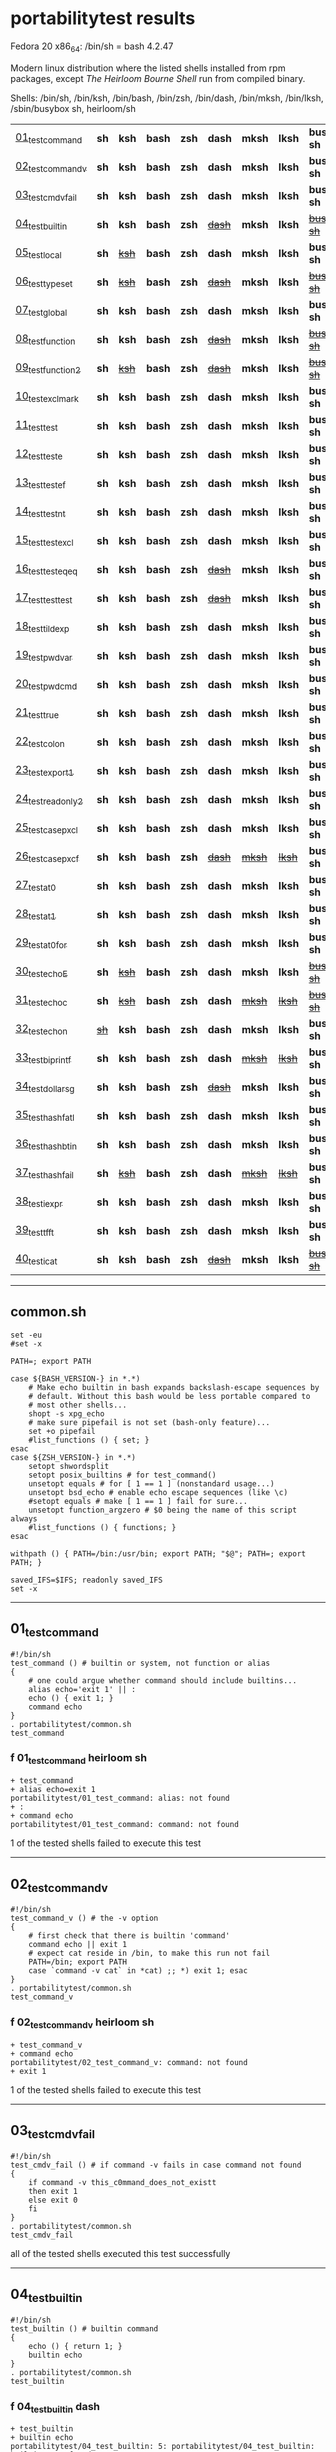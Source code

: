 
* portabilitytest results

Fedora 20 x86_64: /bin/sh = bash 4.2.47

Modern linux distribution where the listed shells installed from rpm packages,
except /The Heirloom Bourne Shell/ run from compiled binary.

Shells: /bin/sh, /bin/ksh, /bin/bash, /bin/zsh, /bin/dash, /bin/mksh, /bin/lksh, /sbin/busybox sh, heirloom/sh

| [[#01_test_command][01_test_command]] | *sh* | *ksh* | *bash* | *zsh* | *dash* | *mksh* | *lksh* | *busybox sh* | +[[#f-01_test_command-heirloom-sh][heirloom sh]]+ |
| [[#02_test_command_v][02_test_command_v]] | *sh* | *ksh* | *bash* | *zsh* | *dash* | *mksh* | *lksh* | *busybox sh* | +[[#f-02_test_command_v-heirloom-sh][heirloom sh]]+ |
| [[#03_test_cmdv_fail][03_test_cmdv_fail]] | *sh* | *ksh* | *bash* | *zsh* | *dash* | *mksh* | *lksh* | *busybox sh* | *heirloom sh* |
| [[#04_test_builtin][04_test_builtin]] | *sh* | *ksh* | *bash* | *zsh* | +[[#f-04_test_builtin-dash][dash]]+ | *mksh* | *lksh* | +[[#f-04_test_builtin-busybox-sh][busybox sh]]+ | +[[#f-04_test_builtin-heirloom-sh][heirloom sh]]+ |
| [[#05_test_local][05_test_local]] | *sh* | +[[#f-05_test_local-ksh][ksh]]+ | *bash* | *zsh* | *dash* | *mksh* | *lksh* | *busybox sh* | +[[#f-05_test_local-heirloom-sh][heirloom sh]]+ |
| [[#06_test_typeset][06_test_typeset]] | *sh* | +[[#f-06_test_typeset-ksh][ksh]]+ | *bash* | *zsh* | +[[#f-06_test_typeset-dash][dash]]+ | *mksh* | *lksh* | +[[#f-06_test_typeset-busybox-sh][busybox sh]]+ | +[[#f-06_test_typeset-heirloom-sh][heirloom sh]]+ |
| [[#07_test_global][07_test_global]] | *sh* | *ksh* | *bash* | *zsh* | *dash* | *mksh* | *lksh* | *busybox sh* | *heirloom sh* |
| [[#08_test_function][08_test_function]] | *sh* | *ksh* | *bash* | *zsh* | +[[#f-08_test_function-dash][dash]]+ | *mksh* | *lksh* | +[[#f-08_test_function-busybox-sh][busybox sh]]+ | +[[#f-08_test_function-heirloom-sh][heirloom sh]]+ |
| [[#09_test_function2][09_test_function2]] | *sh* | +[[#f-09_test_function2-ksh][ksh]]+ | *bash* | *zsh* | +[[#f-09_test_function2-dash][dash]]+ | *mksh* | *lksh* | +[[#f-09_test_function2-busybox-sh][busybox sh]]+ | +[[#f-09_test_function2-heirloom-sh][heirloom sh]]+ |
| [[#10_test_exclmark][10_test_exclmark]] | *sh* | *ksh* | *bash* | *zsh* | *dash* | *mksh* | *lksh* | *busybox sh* | +[[#f-10_test_exclmark-heirloom-sh][heirloom sh]]+ |
| [[#11_test_test][11_test_test]] | *sh* | *ksh* | *bash* | *zsh* | *dash* | *mksh* | *lksh* | *busybox sh* | *heirloom sh* |
| [[#12_test_test_e][12_test_test_e]] | *sh* | *ksh* | *bash* | *zsh* | *dash* | *mksh* | *lksh* | *busybox sh* | +[[#f-12_test_test_e-heirloom-sh][heirloom sh]]+ |
| [[#13_test_test_ef][13_test_test_ef]] | *sh* | *ksh* | *bash* | *zsh* | *dash* | *mksh* | *lksh* | *busybox sh* | +[[#f-13_test_test_ef-heirloom-sh][heirloom sh]]+ |
| [[#14_test_test_nt][14_test_test_nt]] | *sh* | *ksh* | *bash* | *zsh* | *dash* | *mksh* | *lksh* | *busybox sh* | +[[#f-14_test_test_nt-heirloom-sh][heirloom sh]]+ |
| [[#15_test_testexcl][15_test_testexcl]] | *sh* | *ksh* | *bash* | *zsh* | *dash* | *mksh* | *lksh* | *busybox sh* | *heirloom sh* |
| [[#16_test_testeqeq][16_test_testeqeq]] | *sh* | *ksh* | *bash* | *zsh* | +[[#f-16_test_testeqeq-dash][dash]]+ | *mksh* | *lksh* | *busybox sh* | +[[#f-16_test_testeqeq-heirloom-sh][heirloom sh]]+ |
| [[#17_test_testtest][17_test_testtest]] | *sh* | *ksh* | *bash* | *zsh* | +[[#f-17_test_testtest-dash][dash]]+ | *mksh* | *lksh* | *busybox sh* | +[[#f-17_test_testtest-heirloom-sh][heirloom sh]]+ |
| [[#18_test_tildexp][18_test_tildexp]] | *sh* | *ksh* | *bash* | *zsh* | *dash* | *mksh* | *lksh* | *busybox sh* | +[[#f-18_test_tildexp-heirloom-sh][heirloom sh]]+ |
| [[#19_test_pwdvar][19_test_pwdvar]] | *sh* | *ksh* | *bash* | *zsh* | *dash* | *mksh* | *lksh* | *busybox sh* | +[[#f-19_test_pwdvar-heirloom-sh][heirloom sh]]+ |
| [[#20_test_pwdcmd][20_test_pwdcmd]] | *sh* | *ksh* | *bash* | *zsh* | *dash* | *mksh* | *lksh* | *busybox sh* | *heirloom sh* |
| [[#21_test_true][21_test_true]] | *sh* | *ksh* | *bash* | *zsh* | *dash* | *mksh* | *lksh* | *busybox sh* | +[[#f-21_test_true-heirloom-sh][heirloom sh]]+ |
| [[#22_test_colon][22_test_colon]] | *sh* | *ksh* | *bash* | *zsh* | *dash* | *mksh* | *lksh* | *busybox sh* | *heirloom sh* |
| [[#23_test_export1][23_test_export1]] | *sh* | *ksh* | *bash* | *zsh* | *dash* | *mksh* | *lksh* | *busybox sh* | +[[#f-23_test_export1-heirloom-sh][heirloom sh]]+ |
| [[#24_test_readonly2][24_test_readonly2]] | *sh* | *ksh* | *bash* | *zsh* | *dash* | *mksh* | *lksh* | *busybox sh* | *heirloom sh* |
| [[#25_test_case_pxcl][25_test_case_pxcl]] | *sh* | *ksh* | *bash* | *zsh* | *dash* | *mksh* | *lksh* | *busybox sh* | *heirloom sh* |
| [[#26_test_case_pxcf][26_test_case_pxcf]] | *sh* | *ksh* | *bash* | *zsh* | +[[#f-26_test_case_pxcf-dash][dash]]+ | +[[#f-26_test_case_pxcf-mksh][mksh]]+ | +[[#f-26_test_case_pxcf-lksh][lksh]]+ | *busybox sh* | +[[#f-26_test_case_pxcf-heirloom-sh][heirloom sh]]+ |
| [[#27_test_at0][27_test_at0]] | *sh* | *ksh* | *bash* | *zsh* | *dash* | *mksh* | *lksh* | *busybox sh* | +[[#f-27_test_at0-heirloom-sh][heirloom sh]]+ |
| [[#28_test_at1][28_test_at1]] | *sh* | *ksh* | *bash* | *zsh* | *dash* | *mksh* | *lksh* | *busybox sh* | *heirloom sh* |
| [[#29_test_at0for][29_test_at0for]] | *sh* | *ksh* | *bash* | *zsh* | *dash* | *mksh* | *lksh* | *busybox sh* | +[[#f-29_test_at0for-heirloom-sh][heirloom sh]]+ |
| [[#30_test_echoE][30_test_echoE]] | *sh* | +[[#f-30_test_echoe-ksh][ksh]]+ | *bash* | *zsh* | *dash* | *mksh* | *lksh* | +[[#f-30_test_echoe-busybox-sh][busybox sh]]+ | *heirloom sh* |
| [[#31_test_echoc][31_test_echoc]] | *sh* | +[[#f-31_test_echoc-ksh][ksh]]+ | *bash* | *zsh* | *dash* | +[[#f-31_test_echoc-mksh][mksh]]+ | +[[#f-31_test_echoc-lksh][lksh]]+ | +[[#f-31_test_echoc-busybox-sh][busybox sh]]+ | *heirloom sh* |
| [[#32_test_echon][32_test_echon]] | +[[#f-32_test_echon-sh][sh]]+ | *ksh* | *bash* | *zsh* | *dash* | *mksh* | *lksh* | *busybox sh* | +[[#f-32_test_echon-heirloom-sh][heirloom sh]]+ |
| [[#33_test_bi_printf][33_test_bi_printf]] | *sh* | *ksh* | *bash* | *zsh* | *dash* | +[[#f-33_test_bi_printf-mksh][mksh]]+ | +[[#f-33_test_bi_printf-lksh][lksh]]+ | *busybox sh* | +[[#f-33_test_bi_printf-heirloom-sh][heirloom sh]]+ |
| [[#34_test_dollar_sg][34_test_dollar_sg]] | *sh* | *ksh* | *bash* | *zsh* | +[[#f-34_test_dollar_sg-dash][dash]]+ | *mksh* | *lksh* | *busybox sh* | +[[#f-34_test_dollar_sg-heirloom-sh][heirloom sh]]+ |
| [[#35_test_hash_fatl][35_test_hash_fatl]] | *sh* | *ksh* | *bash* | *zsh* | *dash* | *mksh* | *lksh* | *busybox sh* | +[[#f-35_test_hash_fatl-heirloom-sh][heirloom sh]]+ |
| [[#36_test_hash_btin][36_test_hash_btin]] | *sh* | *ksh* | *bash* | *zsh* | *dash* | *mksh* | *lksh* | *busybox sh* | *heirloom sh* |
| [[#37_test_hash_fail][37_test_hash_fail]] | *sh* | +[[#f-37_test_hash_fail-ksh][ksh]]+ | *bash* | *zsh* | *dash* | +[[#f-37_test_hash_fail-mksh][mksh]]+ | +[[#f-37_test_hash_fail-lksh][lksh]]+ | *busybox sh* | *heirloom sh* |
| [[#38_test_iexpr][38_test_iexpr]] | *sh* | *ksh* | *bash* | *zsh* | *dash* | *mksh* | *lksh* | *busybox sh* | +[[#f-38_test_iexpr-heirloom-sh][heirloom sh]]+ |
| [[#39_test_tfft][39_test_tfft]] | *sh* | *ksh* | *bash* | *zsh* | *dash* | *mksh* | *lksh* | *busybox sh* | *heirloom sh* |
| [[#40_test_icat][40_test_icat]] | *sh* | *ksh* | *bash* | *zsh* | +[[#f-40_test_icat-dash][dash]]+ | *mksh* | *lksh* | +[[#f-40_test_icat-busybox-sh][busybox sh]]+ | +[[#f-40_test_icat-heirloom-sh][heirloom sh]]+ |

-----

** common.sh

#+BEGIN_SRC
set -eu
#set -x

PATH=; export PATH

case ${BASH_VERSION-} in *.*)
	# Make echo builtin in bash expands backslash-escape sequences by
	# default. Without this bash would be less portable compared to
	# most other shells...
	shopt -s xpg_echo
	# make sure pipefail is not set (bash-only feature)...
	set +o pipefail
	#list_functions () { set; }
esac
case ${ZSH_VERSION-} in *.*)
	setopt shwordsplit
	setopt posix_builtins # for test_command()
	unsetopt equals # for [ 1 == 1 ] (nonstandard usage...)
	unsetopt bsd_echo # enable echo escape sequences (like \c)
	#setopt equals # make [ 1 == 1 ] fail for sure...
	unsetopt function_argzero # $0 being the name of this script always
	#list_functions () { functions; }
esac

withpath () { PATH=/bin:/usr/bin; export PATH; "$@"; PATH=; export PATH; }

saved_IFS=$IFS; readonly saved_IFS
set -x
#+END_SRC

-----
** 01_test_command

#+BEGIN_SRC
#!/bin/sh
test_command () # builtin or system, not function or alias
{
	# one could argue whether command should include builtins...
	alias echo='exit 1' || :
	echo () { exit 1; }
	command echo
} 
. portabilitytest/common.sh
test_command
#+END_SRC

*** f 01_test_command heirloom sh

#+BEGIN_SRC
+ test_command 
+ alias echo=exit 1 
portabilitytest/01_test_command: alias: not found
+ : 
+ command echo 
portabilitytest/01_test_command: command: not found
#+END_SRC

1 of the tested shells failed to execute this test
-----
** 02_test_command_v

#+BEGIN_SRC
#!/bin/sh
test_command_v () # the -v option
{
	# first check that there is builtin 'command'
	command echo || exit 1
	# expect cat reside in /bin, to make this run not fail
	PATH=/bin; export PATH
	case `command -v cat` in *cat) ;; *) exit 1; esac
} 
. portabilitytest/common.sh
test_command_v
#+END_SRC

*** f 02_test_command_v heirloom sh

#+BEGIN_SRC
+ test_command_v 
+ command echo 
portabilitytest/02_test_command_v: command: not found
+ exit 1 
#+END_SRC

1 of the tested shells failed to execute this test
-----
** 03_test_cmdv_fail

#+BEGIN_SRC
#!/bin/sh
test_cmdv_fail () # if command -v fails in case command not found
{
	if command -v this_c0mmand_does_not_existt
	then exit 1
	else exit 0
	fi
} 
. portabilitytest/common.sh
test_cmdv_fail
#+END_SRC

all of the tested shells executed this test successfully
-----
** 04_test_builtin

#+BEGIN_SRC
#!/bin/sh
test_builtin () # builtin command
{
	echo () { return 1; }
	builtin echo
} 
. portabilitytest/common.sh
test_builtin
#+END_SRC

*** f 04_test_builtin dash

#+BEGIN_SRC
+ test_builtin
+ builtin echo
portabilitytest/04_test_builtin: 5: portabilitytest/04_test_builtin: builtin: not found
#+END_SRC

*** f 04_test_builtin busybox sh

#+BEGIN_SRC
+ test_builtin
+ builtin echo
portabilitytest/04_test_builtin: line 1: builtin: not found
#+END_SRC

*** f 04_test_builtin heirloom sh

#+BEGIN_SRC
+ test_builtin 
+ builtin echo 
portabilitytest/04_test_builtin: builtin: not found
#+END_SRC

3 of the tested shells failed to execute this test
-----
** 05_test_local

#+BEGIN_SRC
#!/bin/sh
test_local () # local variable
{
	lt () {
		local var=ilval
		case $var in ilval) ;; *) exit 1 ;; esac
	}
	local var=lval
	lt
	case $var in lval) ;; *) exit 1 ;; esac
} 
. portabilitytest/common.sh
test_local
#+END_SRC

*** f 05_test_local ksh

#+BEGIN_SRC
+ test_local
+ local var=lval
portabilitytest/05_test_local[8]: local: not found [No such file or directory]
#+END_SRC

*** f 05_test_local heirloom sh

#+BEGIN_SRC
+ test_local 
+ local var=lval 
portabilitytest/05_test_local: local: not found
#+END_SRC

2 of the tested shells failed to execute this test
-----
** 06_test_typeset

#+BEGIN_SRC
#!/bin/sh
test_typeset () # local variable using plain typeset (typeset/declare without opts)
{
	# declare: same as typeset (in bash, zsh, ...) but less portable
	lt () {
		typeset var=ilval
		case $var in ilval) ;; *) exit 1 ;; esac
	}
	typeset var=lval
	lt
	case $var in lval) ;; *) exit 1 ;; esac
} 
. portabilitytest/common.sh
test_typeset
#+END_SRC

*** f 06_test_typeset ksh

#+BEGIN_SRC
+ test_typeset
+ var=lval
+ typeset var
+ lt
+ var=ilval
+ typeset var
+ exit 1
#+END_SRC

*** f 06_test_typeset dash

#+BEGIN_SRC
+ test_typeset
+ typeset var=lval
portabilitytest/06_test_typeset: 9: portabilitytest/06_test_typeset: typeset: not found
#+END_SRC

*** f 06_test_typeset busybox sh

#+BEGIN_SRC
+ test_typeset
+ typeset var=lval
portabilitytest/06_test_typeset: line 1: typeset: not found
#+END_SRC

*** f 06_test_typeset heirloom sh

#+BEGIN_SRC
+ test_typeset 
+ typeset var=lval 
portabilitytest/06_test_typeset: typeset: not found
#+END_SRC

4 of the tested shells failed to execute this test
-----
** 07_test_global

#+BEGIN_SRC
#!/bin/sh
test_global () # test whether variable is global always
{
	gt () {
		var=local
	}
	var=global
	gt
	case $var in local) exit 0 ;; *) exit 1 ;; esac
} 
. portabilitytest/common.sh
test_global
#+END_SRC

all of the tested shells executed this test successfully
-----
** 08_test_function

#+BEGIN_SRC
#!/bin/sh
test_function () # function keyword
{
	function inner { :; }
	inner
} 
. portabilitytest/common.sh
test_function
#+END_SRC

*** f 08_test_function dash

#+BEGIN_SRC
portabilitytest/08_test_function: 5: portabilitytest/08_test_function: inner: not found
portabilitytest/08_test_function: 6: portabilitytest/08_test_function: Syntax error: "}" unexpected
#+END_SRC

*** f 08_test_function busybox sh

#+BEGIN_SRC
portabilitytest/08_test_function: line 5: inner: not found
portabilitytest/08_test_function: line 6: syntax error: unexpected "}"
#+END_SRC

*** f 08_test_function heirloom sh

#+BEGIN_SRC
portabilitytest/08_test_function: inner: not found
portabilitytest/08_test_function: syntax error at line 6: `}' unexpected
#+END_SRC

3 of the tested shells failed to execute this test
-----
** 09_test_function2

#+BEGIN_SRC
#!/bin/sh
test_function2 () # function keyword, with ()
{
	function inner () { :; }
	inner
} 
. portabilitytest/common.sh
test_function2
#+END_SRC

*** f 09_test_function2 ksh

#+BEGIN_SRC
portabilitytest/09_test_function2: syntax error at line 4: `(' unexpected
#+END_SRC

*** f 09_test_function2 dash

#+BEGIN_SRC
portabilitytest/09_test_function2: 4: portabilitytest/09_test_function2: Syntax error: "(" unexpected (expecting "}")
#+END_SRC

*** f 09_test_function2 busybox sh

#+BEGIN_SRC
portabilitytest/09_test_function2: line 4: syntax error: unexpected "(" (expecting "}")
#+END_SRC

*** f 09_test_function2 heirloom sh

#+BEGIN_SRC
portabilitytest/09_test_function2: syntax error at line 4: `(' unexpected
#+END_SRC

4 of the tested shells failed to execute this test
-----
** 10_test_exclmark

#+BEGIN_SRC
#!/bin/sh
test_exclmark () # whether '!' as 'not' works (and is builtin)
{
	# fails in heirloom sh
	! /bin/false
} 
. portabilitytest/common.sh
test_exclmark
#+END_SRC

*** f 10_test_exclmark heirloom sh

#+BEGIN_SRC
+ test_exclmark 
+ ! /bin/false 
portabilitytest/10_test_exclmark: !: not found
#+END_SRC

1 of the tested shells failed to execute this test
-----
** 11_test_test

#+BEGIN_SRC
#!/bin/sh
test_test () # builtin test command
{
	test string
} 
. portabilitytest/common.sh
test_test
#+END_SRC

all of the tested shells executed this test successfully
-----
** 12_test_test_e

#+BEGIN_SRC
#!/bin/sh
test_test_e () # test -e file (well, current directory)
{
	if test -e "$0"; then exit 0; else exit 1; fi
} 
. portabilitytest/common.sh
test_test_e
#+END_SRC

*** f 12_test_test_e heirloom sh

#+BEGIN_SRC
+ test_test_e 
+ test -e portabilitytest/12_test_test_e 
portabilitytest/12_test_test_e: test: argument expected
#+END_SRC

1 of the tested shells failed to execute this test
-----
** 13_test_test_ef

#+BEGIN_SRC
#!/bin/sh
test_test_ef () # test file1 -ef file2
{
	td=`withpath mktemp -d /tmp/tmp.XXXXXX`; ev=1
	trap '/bin/rm -rf $td; exit $ev' 0
	: > $td/file1
	/bin/ln $td/file1 $td/file2
	if test $td/file1 -ef $td/file2; then ev=0; fi
} 
. portabilitytest/common.sh
test_test_ef
#+END_SRC

*** f 13_test_test_ef heirloom sh

#+BEGIN_SRC
+ test_test_ef 
+ withpath mktemp -d /tmp/tmp.XXXXXX 
PATH=/bin:/usr/bin
+ export PATH 
+ mktemp -d /tmp/tmp.XXXXXX 
PATH=
+ export PATH 
td=/tmp/tmp.hdTNqs
ev=1
+ trap /bin/rm -rf $td; exit $ev 0 
+ : 
+ /bin/ln /tmp/tmp.hdTNqs/file1 /tmp/tmp.hdTNqs/file2 
+ test /tmp/tmp.hdTNqs/file1 -ef /tmp/tmp.hdTNqs/file2 
portabilitytest/13_test_test_ef: test: unknown operator -ef
+ /bin/rm -rf /tmp/tmp.hdTNqs 
+ exit 1 
#+END_SRC

1 of the tested shells failed to execute this test
-----
** 14_test_test_nt

#+BEGIN_SRC
#!/bin/sh
test_test_nt () # test file1 -nt file2 (presumed -ot is also supported if -nt is)
{
	td=`withpath mktemp -d /tmp/tmp.XXXXXX`; ev=1
	#trap '/bin/rm -rf $td; exit $ev' 0
	# XXX expects system time & fs times to work as usual
	: > $td/newfile
	if test $td/newfile -nt "$0"; then ev=0; fi
} 
. portabilitytest/common.sh
test_test_nt
#+END_SRC

*** f 14_test_test_nt heirloom sh

#+BEGIN_SRC
+ test_test_nt 
+ withpath mktemp -d /tmp/tmp.XXXXXX 
PATH=/bin:/usr/bin
+ export PATH 
+ mktemp -d /tmp/tmp.XXXXXX 
PATH=
+ export PATH 
td=/tmp/tmp.SV5p15
ev=1
+ : 
+ test /tmp/tmp.SV5p15/newfile -nt portabilitytest/14_test_test_nt 
portabilitytest/14_test_test_nt: test: unknown operator -nt
#+END_SRC

1 of the tested shells failed to execute this test
-----
** 15_test_testexcl

#+BEGIN_SRC
#!/bin/sh
test_testexcl () # '!' in test
{
	if test '!' string; then exit 1; else exit 0; fi
} 
. portabilitytest/common.sh
test_testexcl
#+END_SRC

all of the tested shells executed this test successfully
-----
** 16_test_testeqeq

#+BEGIN_SRC
#!/bin/sh
test_testeqeq () # nonstandard '[ 1 == 1 ]' ('[ 1 = 1 ]' would be standard one)
{
	# this can be made to pass in zsh by using '==' or w/ unsetopt equals
	[ 1 == 1 ]
} 
. portabilitytest/common.sh
test_testeqeq
#+END_SRC

*** f 16_test_testeqeq dash

#+BEGIN_SRC
+ test_testeqeq
+ [ 1 == 1 ]
portabilitytest/16_test_testeqeq: 5: [: 1: unexpected operator
#+END_SRC

*** f 16_test_testeqeq heirloom sh

#+BEGIN_SRC
+ test_testeqeq 
+ [ 1 == 1 ] 
portabilitytest/16_test_testeqeq: test: unknown operator ==
#+END_SRC

2 of the tested shells failed to execute this test
-----
** 17_test_testtest

#+BEGIN_SRC
#!/bin/sh
test_testtest () # whether [[ ]] is supported (with 1 == 1)
{
	[[ 1 == 1 ]]
} 
. portabilitytest/common.sh
test_testtest
#+END_SRC

*** f 17_test_testtest dash

#+BEGIN_SRC
+ test_testtest
+ [[ 1 == 1 ]]
portabilitytest/17_test_testtest: 4: portabilitytest/17_test_testtest: [[: not found
#+END_SRC

*** f 17_test_testtest heirloom sh

#+BEGIN_SRC
+ test_testtest 
+ [[ 1 == 1 ]] 
portabilitytest/17_test_testtest: [[: not found
#+END_SRC

2 of the tested shells failed to execute this test
-----
** 18_test_tildexp

#+BEGIN_SRC
#!/bin/sh
test_tildexp () # tilde expansion
{
	case ~ in /*) ;; *) exit 1; esac
} 
. portabilitytest/common.sh
test_tildexp
#+END_SRC

*** f 18_test_tildexp heirloom sh

#+BEGIN_SRC
+ test_tildexp 
+ exit 1 
#+END_SRC

1 of the tested shells failed to execute this test
-----
** 19_test_pwdvar

#+BEGIN_SRC
#!/bin/sh
test_pwdvar () # '$PWD' variable expansion
{
	cd /tmp
	PWD=/usr
	echo \$PWD: $PWD
	cd .
	echo \$PWD: $PWD
	case $PWD in /tmp) ;; *) exit 1; esac
} 
. portabilitytest/common.sh
test_pwdvar
#+END_SRC

*** f 19_test_pwdvar heirloom sh

#+BEGIN_SRC
+ test_pwdvar 
+ cd /tmp 
PWD=/usr
+ echo $PWD: /usr 
$PWD: /usr
+ cd . 
+ echo $PWD: /usr 
$PWD: /usr
+ exit 1 
#+END_SRC

1 of the tested shells failed to execute this test
-----
** 20_test_pwdcmd

#+BEGIN_SRC
#!/bin/sh
test_pwdcmd () # pwd builtin command
{
	pwd
} 
. portabilitytest/common.sh
test_pwdcmd
#+END_SRC

all of the tested shells executed this test successfully
-----
** 21_test_true

#+BEGIN_SRC
#!/bin/sh
test_true () # true builtin command (cannot test false...)
{
	true
} 
. portabilitytest/common.sh
test_true
#+END_SRC

*** f 21_test_true heirloom sh

#+BEGIN_SRC
+ test_true 
+ true 
portabilitytest/21_test_true: true: not found
#+END_SRC

1 of the tested shells failed to execute this test
-----
** 22_test_colon

#+BEGIN_SRC
#!/bin/sh
test_colon () # colon (:) builtin command
{
	:
} 
. portabilitytest/common.sh
test_colon
#+END_SRC

all of the tested shells executed this test successfully
-----
** 23_test_export1

#+BEGIN_SRC
#!/bin/sh
test_export1 () # export VAR=val -- not bourne compatible
{
	export VAR=val
	case $VAR in val) ;; *) exit 1; esac
} 
. portabilitytest/common.sh
test_export1
#+END_SRC

*** f 23_test_export1 heirloom sh

#+BEGIN_SRC
+ test_export1 
+ export VAR=val 
portabilitytest/23_test_export1: VAR=val: is not an identifier
#+END_SRC

1 of the tested shells failed to execute this test
-----
** 24_test_readonly2

#+BEGIN_SRC
#!/bin/sh
test_readonly2 () # VAR=val; readonly VAR -- then attempt to change VAR
{
	VAR=val; readonly VAR
	# running in subshell as this makes shell exit.
	( VAR=changed || : ) && exit 1 || :
} 
. portabilitytest/common.sh
test_readonly2
#+END_SRC

all of the tested shells executed this test successfully
-----
** 25_test_case_pxcl

#+BEGIN_SRC
#!/bin/sh
test_case_pxcl () # case where both '*' and '[!a-z0-9_]' unquoted
{
	case test/echo1 in *[!a-z0-9_]*) ;; *) exit 1; esac
	case test_echo1 in *[!a-z0-9_]*) exit 1; esac
} 
. portabilitytest/common.sh
test_case_pxcl
#+END_SRC

all of the tested shells executed this test successfully
-----
** 26_test_case_pxcf

#+BEGIN_SRC
#!/bin/sh
test_case_pxcf () # case where both '*' and '[^a-z0-9_]' unquoted
{
	# dash & heirloom sh expected to "fail" here.
	case test/echo1 in *[^a-z0-9_]*) ;; *) exit 1; esac
	case test_echo1 in *[^a-z0-9_]*) exit 1; esac
} 
. portabilitytest/common.sh
test_case_pxcf
#+END_SRC

*** f 26_test_case_pxcf dash

#+BEGIN_SRC
+ test_case_pxcf
+ exit 1
#+END_SRC

*** f 26_test_case_pxcf mksh

#+BEGIN_SRC
+ test_case_pxcf
+ exit 1
#+END_SRC

*** f 26_test_case_pxcf lksh

#+BEGIN_SRC
+ test_case_pxcf
+ exit 1
#+END_SRC

*** f 26_test_case_pxcf heirloom sh

#+BEGIN_SRC
portabilitytest/26_test_case_pxcf: syntax error at line 5: `^' unexpected
#+END_SRC

4 of the tested shells failed to execute this test
-----
** 27_test_at0

#+BEGIN_SRC
#!/bin/sh
test_at0 () # "$@" expansion when $# 0
{
	case $# in 0) ;; *) die "arg count 0 required for this test" ;; esac
	: "$@"
} 
. portabilitytest/common.sh
test_at0
#+END_SRC

*** f 27_test_at0 heirloom sh

#+BEGIN_SRC
+ test_at0 
portabilitytest/27_test_at0: @: parameter not set
#+END_SRC

1 of the tested shells failed to execute this test
-----
** 28_test_at1

#+BEGIN_SRC
#!/bin/sh
test_at1 () # ${1+"$@"} expansion when $# 0
{
	case $# in 0) ;; *) die "arg count 0 required for this test" ;; esac
	: ${1+"$@"}
} 
. portabilitytest/common.sh
test_at1
#+END_SRC

all of the tested shells executed this test successfully
-----
** 29_test_at0for

#+BEGIN_SRC
#!/bin/sh
test_at0for () # implicit "$@" in for loop
{
	case $# in 0) ;; *) die "arg count 0 required for this test" ;; esac
	# FreeBSD 7.1 /bin/sh will complain something like $@ not defined
	for var; do :; done
} 
. portabilitytest/common.sh
test_at0for
#+END_SRC

*** f 29_test_at0for heirloom sh

#+BEGIN_SRC
portabilitytest/29_test_at0for: syntax error at line 6: `;' unexpected
#+END_SRC

1 of the tested shells failed to execute this test
-----
** 30_test_echoE

#+BEGIN_SRC
#!/bin/sh
test_echoE () # expect backslash-escapes to be escapes by default
{
	case `echo '\n' | withpath wc` in *2*0*2) ;; *) exit 1; esac
} 
. portabilitytest/common.sh
test_echoE
#+END_SRC

*** f 30_test_echoE ksh

#+BEGIN_SRC
+ test_echoE
+ echo '\n'
+ withpath wc
+ PATH=/bin:/usr/bin
+ export PATH
+ wc
+ PATH=''
+ export PATH
+ exit 1
#+END_SRC

*** f 30_test_echoE busybox sh

#+BEGIN_SRC
+ test_echoE
+ echo \n
+ withpath wc
+ PATH=/bin:/usr/bin
+ export PATH
+ wc
+ PATH=
+ export PATH
+ exit 1
#+END_SRC

2 of the tested shells failed to execute this test
-----
** 31_test_echoc

#+BEGIN_SRC
#!/bin/sh
test_echoc () # expect '\c' to stop producing more output
{
	case `echo '\c---'` in '') ;; *) exit 1; esac
} 
. portabilitytest/common.sh
test_echoc
#+END_SRC

*** f 31_test_echoc ksh

#+BEGIN_SRC
+ test_echoc
+ echo '\c---'
+ exit 1
#+END_SRC

*** f 31_test_echoc mksh

#+BEGIN_SRC
+ test_echoc
+ echo '\c---'
+ exit 1
#+END_SRC

*** f 31_test_echoc lksh

#+BEGIN_SRC
+ test_echoc
+ echo '\c---'
+ exit 1
#+END_SRC

*** f 31_test_echoc busybox sh

#+BEGIN_SRC
+ test_echoc
+ echo \c---
+ exit 1
#+END_SRC

4 of the tested shells failed to execute this test
-----
** 32_test_echon

#+BEGIN_SRC
#!/bin/sh
test_echon () # whether 'echo -n' works
{
	echo -n
	case `echo -n` in '') ;; *) exit 1; esac
} 
. portabilitytest/common.sh
test_echon
#+END_SRC

*** f 32_test_echon sh

#+BEGIN_SRC
+ test_echon
+ echo -n
-n
+ case `echo -n` in
++ echo -n
+ exit 1
#+END_SRC

*** f 32_test_echon heirloom sh

#+BEGIN_SRC
+ test_echon 
+ echo -n 
-n
+ echo -n 
+ exit 1 
#+END_SRC

2 of the tested shells failed to execute this test
-----
** 33_test_bi_printf

#+BEGIN_SRC
#!/bin/sh
test_bi_printf () # builtin printf
{
	case `printf '%s' tstr` in tstr) ;; *) exit 1; esac
} 
. portabilitytest/common.sh
test_bi_printf
#+END_SRC

*** f 33_test_bi_printf mksh

#+BEGIN_SRC
+ test_bi_printf
+ printf %s tstr
portabilitytest/33_test_bi_printf[7]: printf: not found
+ exit 1
#+END_SRC

*** f 33_test_bi_printf lksh

#+BEGIN_SRC
+ test_bi_printf
+ printf %s tstr
portabilitytest/33_test_bi_printf[7]: printf: not found
+ exit 1
#+END_SRC

*** f 33_test_bi_printf heirloom sh

#+BEGIN_SRC
+ test_bi_printf 
+ printf %s tstr 
portabilitytest/33_test_bi_printf: printf: not found
#+END_SRC

3 of the tested shells failed to execute this test
-----
** 34_test_dollar_sg

#+BEGIN_SRC
#!/bin/sh
test_dollar_sg () # dollar-single expansion
{
	x=$'\n'
	case $x in ?) ;; *) exit 1; esac
} 
. portabilitytest/common.sh
test_dollar_sg
#+END_SRC

*** f 34_test_dollar_sg dash

#+BEGIN_SRC
+ test_dollar_sg
+ x=$\n
+ exit 1
#+END_SRC

*** f 34_test_dollar_sg heirloom sh

#+BEGIN_SRC
+ test_dollar_sg 
x=$\n
+ exit 1 
#+END_SRC

2 of the tested shells failed to execute this test
-----
** 35_test_hash_fatl

#+BEGIN_SRC
#!/bin/sh
test_hash_fatl () # some shells (heirloom sh) exits when hash fails
{
	if hash xxx_no_such_prog
	then :
	fi
} 
. portabilitytest/common.sh
test_hash_fatl
#+END_SRC

*** f 35_test_hash_fatl heirloom sh

#+BEGIN_SRC
+ test_hash_fatl 
+ hash xxx_no_such_prog 
portabilitytest/35_test_hash_fatl: xxx_no_such_prog: not found
#+END_SRC

1 of the tested shells failed to execute this test
-----
** 36_test_hash_btin

#+BEGIN_SRC
#!/bin/sh
test_hash_btin () # if there is builtin hash
{
	hash /bin/sh || hash sh=/bin/sh # latter for zsh
} 
. portabilitytest/common.sh
test_hash_btin
#+END_SRC

all of the tested shells executed this test successfully
-----
** 37_test_hash_fail

#+BEGIN_SRC
#!/bin/sh
test_hash_fail () # if hash fails in case command not found
{
	if (hash this_c0mmand_does_not_existt) # in subshell for heirloom sh...
	then exit 1
	else exit 0
	fi
} 
. portabilitytest/common.sh
test_hash_fail
#+END_SRC

*** f 37_test_hash_fail ksh

#+BEGIN_SRC
+ test_hash_fail
+ alias -t -- this_c0mmand_does_not_existt
+ exit 1
#+END_SRC

*** f 37_test_hash_fail mksh

#+BEGIN_SRC
+ test_hash_fail
+ alias -t this_c0mmand_does_not_existt
+ exit 1
#+END_SRC

*** f 37_test_hash_fail lksh

#+BEGIN_SRC
+ test_hash_fail
+ alias -t this_c0mmand_does_not_existt
+ exit 1
#+END_SRC

3 of the tested shells failed to execute this test
-----
** 38_test_iexpr

#+BEGIN_SRC
#!/bin/sh
test_iexpr () # $((a + b))
{
	a=1 b=2
	c=$((a + b))
	case $c in 3) ;; *) exit 1; esac
} 
. portabilitytest/common.sh
test_iexpr
#+END_SRC

*** f 38_test_iexpr heirloom sh

#+BEGIN_SRC
portabilitytest/38_test_iexpr: syntax error at line 5: `c=$' unexpected
#+END_SRC

1 of the tested shells failed to execute this test
-----
** 39_test_tfft

#+BEGIN_SRC
#!/bin/sh
test_tfft () # true && false && false || true
{
	_false () { return 1; }
	: && _false && _false || :
} 
. portabilitytest/common.sh
test_tfft
#+END_SRC

all of the tested shells executed this test successfully
-----
** 40_test_icat

#+BEGIN_SRC
#!/bin/sh
test_icat () # whether there is $(< file)
{
	d=$(< "$0")
	case $d in '') exit 1; esac
} 
. portabilitytest/common.sh
test_icat
#+END_SRC

*** f 40_test_icat dash

#+BEGIN_SRC
+ test_icat
+ 
+ d=
+ exit 1
#+END_SRC

*** f 40_test_icat busybox sh

#+BEGIN_SRC
+ test_icat
+ 
+ d=
+ exit 1
#+END_SRC

*** f 40_test_icat heirloom sh

#+BEGIN_SRC
portabilitytest/40_test_icat: syntax error at line 4: `d=$' unexpected
#+END_SRC

3 of the tested shells failed to execute this test
